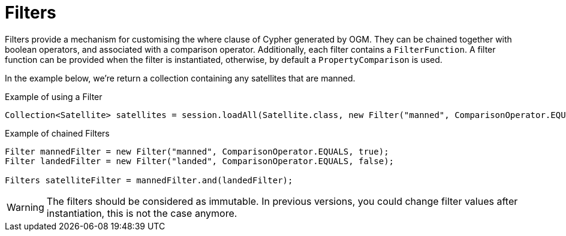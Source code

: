 [[reference:filters]]
= Filters

Filters provide a mechanism for customising the where clause of Cypher generated by OGM. They can be chained
together with boolean operators, and associated with a comparison operator. Additionally, each filter contains a
`FilterFunction`. A filter function can be provided when the filter is instantiated,
otherwise, by default a `PropertyComparison` is used.

In the example below, we're return a collection containing any satellites that are manned.


.Example of using a Filter
[source,java]
----
Collection<Satellite> satellites = session.loadAll(Satellite.class, new Filter("manned", ComparisonOperator.EQUALS, true));
----

.Example of chained Filters
[source,java]
----
Filter mannedFilter = new Filter("manned", ComparisonOperator.EQUALS, true);
Filter landedFilter = new Filter("landed", ComparisonOperator.EQUALS, false);

Filters satelliteFilter = mannedFilter.and(landedFilter);
----

WARNING: The filters should be considered as immutable. In previous versions, you could change filter values after instantiation, this is not the case anymore.
